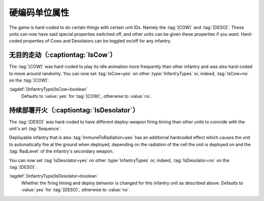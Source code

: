 硬编码单位属性
~~~~~~~~~~~~~~~~~~~~~~~~~~

The game is hard-coded to do certain things with certain unit IDs. Namely the
:tag:`[COW]` and :tag:`[DESO]`. These units can now have said special properties
switched off, and other units can be given these properties if you want.
Hard-coded properties of Cows and Desolators can be toggled on/off for any
infantry.


.. index:: Infantry; Move around randomly like a cow

无目的走动（:captiontag:`IsCow`）
```````````````````````````````````

The :tag:`[COW]` was hard-coded to play its idle animation more frequently than
other infantry and was also hard-coded to move around randomly. You can now set
:tag:`IsCow=yes` on other :type:`InfantryTypes` or, indeed, :tag:`IsCow=no` on
the :tag:`[COW]`.

:tagdef:`[InfantryType]IsCow=boolean`
  Defaults to :value:`yes` for :tag:`[COW]`, otherwise to :value:`no`.

.. versionadded:: 0.1


.. index:: Infantry;Desolator special handling

持续部署开火（:captiontag:`IsDesolator`）
`````````````````````````````````````````````````

The :tag:`[DESO]` was hard-coded to have different deploy-weapon firing timing
than other units to coincide with the unit's art :tag:`Sequence`.

Deployable infantry that is also :tag:`ImmuneToRadiation=yes` has an additional
hardcoded effect which causes the unit to automatically fire at the ground when
deployed, depending on the radiation of the cell the unit is deployed on and the
:tag:`RadLevel` of the infantry's secondary weapon.

You can now set :tag:`IsDesolator=yes` on other :type:`InfantryTypes` or,
indeed, :tag:`IsDesolator=no` on the :tag:`[DESO]`.

:tagdef:`[InfantryType]IsDesolator=boolean`
  Whether the firing timing and deploy behavior is changed for this infantry
  unit as described above. Defaults to :value:`yes` for :tag:`[DESO]`, otherwise
  to :value:`no`.

.. versionadded:: 0.1
.. versionchanged:: 3.0
